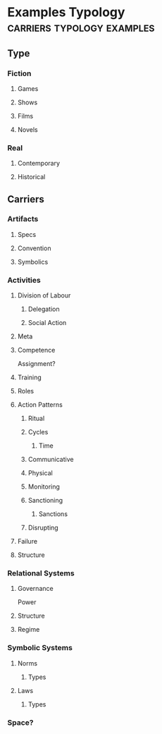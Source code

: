 * Examples Typology                                                             :carriers:typology:examples:
** Type

*** Fiction

**** Games
**** Shows

**** Films
**** Novels

*** Real
**** Contemporary

**** Historical

** Carriers

*** Artifacts

**** Specs
**** Convention
**** Symbolics

*** Activities

**** Division of Labour

***** Delegation

***** Social Action

**** Meta

**** Competence
     Assignment?

**** Training

**** Roles

**** Action Patterns

***** Ritual

***** Cycles

****** Time

***** Communicative

***** Physical

***** Monitoring

***** Sanctioning

****** Sanctions

***** Disrupting

**** Failure

**** Structure

*** Relational Systems

**** Governance
     Power

**** Structure

**** Regime

*** Symbolic Systems

**** Norms

***** Types

**** Laws

***** Types

*** Space?


